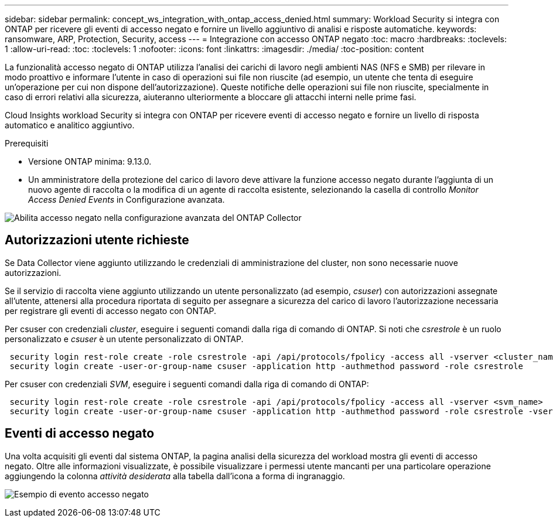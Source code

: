 ---
sidebar: sidebar 
permalink: concept_ws_integration_with_ontap_access_denied.html 
summary: Workload Security si integra con ONTAP per ricevere gli eventi di accesso negato e fornire un livello aggiuntivo di analisi e risposte automatiche. 
keywords: ransomware, ARP, Protection, Security, access 
---
= Integrazione con accesso ONTAP negato
:toc: macro
:hardbreaks:
:toclevels: 1
:allow-uri-read: 
:toc: 
:toclevels: 1
:nofooter: 
:icons: font
:linkattrs: 
:imagesdir: ./media/
:toc-position: content


[role="lead"]
La funzionalità accesso negato di ONTAP utilizza l'analisi dei carichi di lavoro negli ambienti NAS (NFS e SMB) per rilevare in modo proattivo e informare l'utente in caso di operazioni sui file non riuscite (ad esempio, un utente che tenta di eseguire un'operazione per cui non dispone dell'autorizzazione). Queste notifiche delle operazioni sui file non riuscite, specialmente in caso di errori relativi alla sicurezza, aiuteranno ulteriormente a bloccare gli attacchi interni nelle prime fasi.

Cloud Insights workload Security si integra con ONTAP per ricevere eventi di accesso negato e fornire un livello di risposta automatico e analitico aggiuntivo.

Prerequisiti

* Versione ONTAP minima: 9.13.0.
* Un amministratore della protezione del carico di lavoro deve attivare la funzione accesso negato durante l'aggiunta di un nuovo agente di raccolta o la modifica di un agente di raccolta esistente, selezionando la casella di controllo _Monitor Access Denied Events_ in Configurazione avanzata.


image:WS_Access_Denied_Enable_in_Collector.png["Abilita accesso negato nella configurazione avanzata del ONTAP Collector"]



== Autorizzazioni utente richieste

Se Data Collector viene aggiunto utilizzando le credenziali di amministrazione del cluster, non sono necessarie nuove autorizzazioni.

Se il servizio di raccolta viene aggiunto utilizzando un utente personalizzato (ad esempio, _csuser_) con autorizzazioni assegnate all'utente, attenersi alla procedura riportata di seguito per assegnare a sicurezza del carico di lavoro l'autorizzazione necessaria per registrare gli eventi di accesso negato con ONTAP.

Per csuser con credenziali _cluster_, eseguire i seguenti comandi dalla riga di comando di ONTAP. Si noti che _csrestrole_ è un ruolo personalizzato e _csuser_ è un utente personalizzato di ONTAP.

[listing]
----
 security login rest-role create -role csrestrole -api /api/protocols/fpolicy -access all -vserver <cluster_name>
 security login create -user-or-group-name csuser -application http -authmethod password -role csrestrole
----
Per csuser con credenziali _SVM_, eseguire i seguenti comandi dalla riga di comando di ONTAP:

[listing]
----
 security login rest-role create -role csrestrole -api /api/protocols/fpolicy -access all -vserver <svm_name>
 security login create -user-or-group-name csuser -application http -authmethod password -role csrestrole -vserver <svm_name>
----


== Eventi di accesso negato

Una volta acquisiti gli eventi dal sistema ONTAP, la pagina analisi della sicurezza del workload mostra gli eventi di accesso negato. Oltre alle informazioni visualizzate, è possibile visualizzare i permessi utente mancanti per una particolare operazione aggiungendo la colonna _attività desiderata_ alla tabella dall'icona a forma di ingranaggio.

image:WS_Access_Denied_Example_Event_1.png["Esempio di evento accesso negato"]
